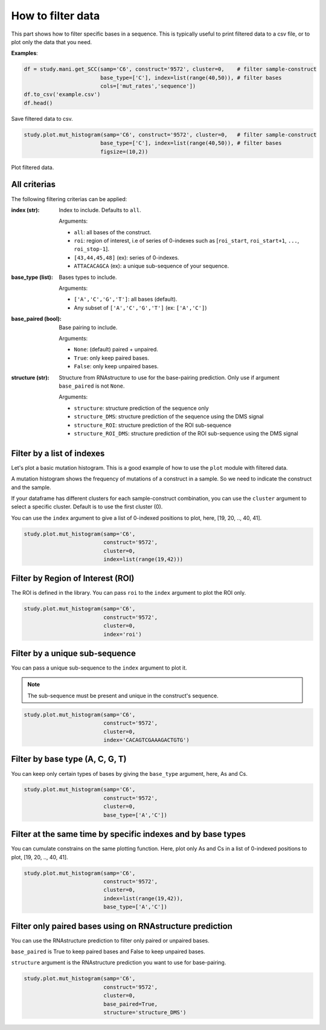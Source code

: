
.. _filtering_data:

==================
How to filter data
==================

This part shows how to filter specific bases in a sequence. 
This is typically useful to print filtered data to a csv file, or to plot only the data that you need.

**Examples**:

.. code-block:: python

    df = study.mani.get_SCC(samp='C6', construct='9572', cluster=0,    # filter sample-construct
                            base_type=['C'], index=list(range(40,50)), # filter bases
                            cols=['mut_rates','sequence'])
    df.to_csv('example.csv')
    df.head()

.. figure:: img/intro_get_data.png
    :align: center
    :width: 200

    Save filtered data to csv.


.. code-block:: python

    study.plot.mut_histogram(samp='C6', construct='9572', cluster=0,   # filter sample-construct
                            base_type=['C'], index=list(range(40,50)), # filter bases
                            figsize=(10,2)) 

.. figure:: img/intro_plot_data.png
    :align: center
    
    Plot filtered data.


All criterias
=======================

The following filtering criterias can be applied:

:index (str):
    
    Index to include. Defaults to ``all``. 

    Arguments:

    * ``all``: all bases of the construct.
    * ``roi``: region of interest, i.e of series of 0-indexes such as [``roi_start``, ``roi_start+1``,  ``...``,  ``roi_stop-1``].
    * ``[43,44,45,48]`` (ex): series of 0-indexes.
    * ``ATTACACAGCA`` (ex): a unique sub-sequence of your sequence.

:base_type (list):
    
    Bases types to include.

    Arguments:

    * ``['A','C','G','T']``: all bases (default).
    * Any subset of ``['A','C','G','T']`` (ex:  ``['A','C']``)


:base_paired (bool):
    
    Base pairing to include. 
    
    Arguments:

    * ``None``: (default) paired + unpaired.
    * ``True``: only keep paired bases.
    * ``False``: only keep unpaired bases.


:structure (str):

    Structure from RNAstructure to use for the base-pairing prediction. Only use if argument ``base_paired`` is not ``None``.

    Arguments:
    
    * ``structure``: structure prediction of the sequence only
    * ``structure_DMS``: structure prediction of the sequence using the DMS signal
    * ``structure_ROI``: structure prediction of the ROI sub-sequence
    * ``structure_ROI_DMS``: structure prediction of the ROI sub-sequence using the DMS signal


Filter by a list of indexes
===========================

Let's plot a basic mutation histogram. 
This is a good example of how to use the ``plot`` module with filtered data.

A mutation histogram shows the frequency of mutations of a construct in a sample. 
So we need to indicate the construct and the sample.

If your dataframe has different clusters for each sample-construct combination, you can use the ``cluster`` argument to select a specific cluster.
Default is to use the first cluster (0).

You can use the ``index`` argument to give a list of 0-indexed positions to plot, here, [19, 20, .., 40, 41].

.. code-block:: python

    study.plot.mut_histogram(samp='C6', 
                             construct='9572', 
                             cluster=0, 
                             index=list(range(19,42)))

.. image:: img/list_index.png
    :align: center


Filter by Region of Interest (ROI)
===================================

The ROI is defined in the library. 
You can pass ``roi`` to the ``index`` argument to plot the ROI only.


.. code-block:: python

    study.plot.mut_histogram(samp='C6', 
                             construct='9572', 
                             cluster=0, 
                             index='roi')

.. image:: img/roi.png
    :align: center

Filter by a unique sub-sequence 
===============================

You can pass a unique sub-sequence to the ``index`` argument to plot it.

.. note::

    The sub-sequence must be present and unique in the construct's sequence.


.. code-block:: python

    study.plot.mut_histogram(samp='C6', 
                             construct='9572', 
                             cluster=0, 
                             index='CACAGTCGAAAGACTGTG')

.. image:: img/sequence.png
    :align: center


Filter by base type (A, C, G, T)
===================================

You can keep only certain types of bases by giving the ``base_type`` argument, here, As and Cs.

.. code-block:: python

    study.plot.mut_histogram(samp='C6', 
                             construct='9572', 
                             cluster=0, 
                             base_type=['A','C'])

.. image:: img/ac.png
    :align: center

   

Filter at the same time by specific indexes and by base types
====================================================================

You can cumulate constrains on the same plotting function. Here, plot only As and Cs in a list of 0-indexed positions to plot, [19, 20, .., 40, 41].

.. code-block:: python

    study.plot.mut_histogram(samp='C6', 
                             construct='9572', 
                             cluster=0, 
                             index=list(range(19,42)), 
                             base_type=['A','C'])

.. image:: img/ac_list_index.png
    :align: center



Filter only paired bases using on RNAstructure prediction
=========================================================

You can use the RNAstructure prediction to filter only paired or unpaired bases.

``base_paired`` is True to keep paired bases and False to keep unpaired bases.

``structure`` argument is the RNAstructure prediction you want to use for base-pairing.

.. code-block:: python

    study.plot.mut_histogram(samp='C6', 
                             construct='9572', 
                             cluster=0, 
                             base_paired=True,
                             structure='structure_DMS')

.. image:: img/paired_predicted.png
    :align: center

